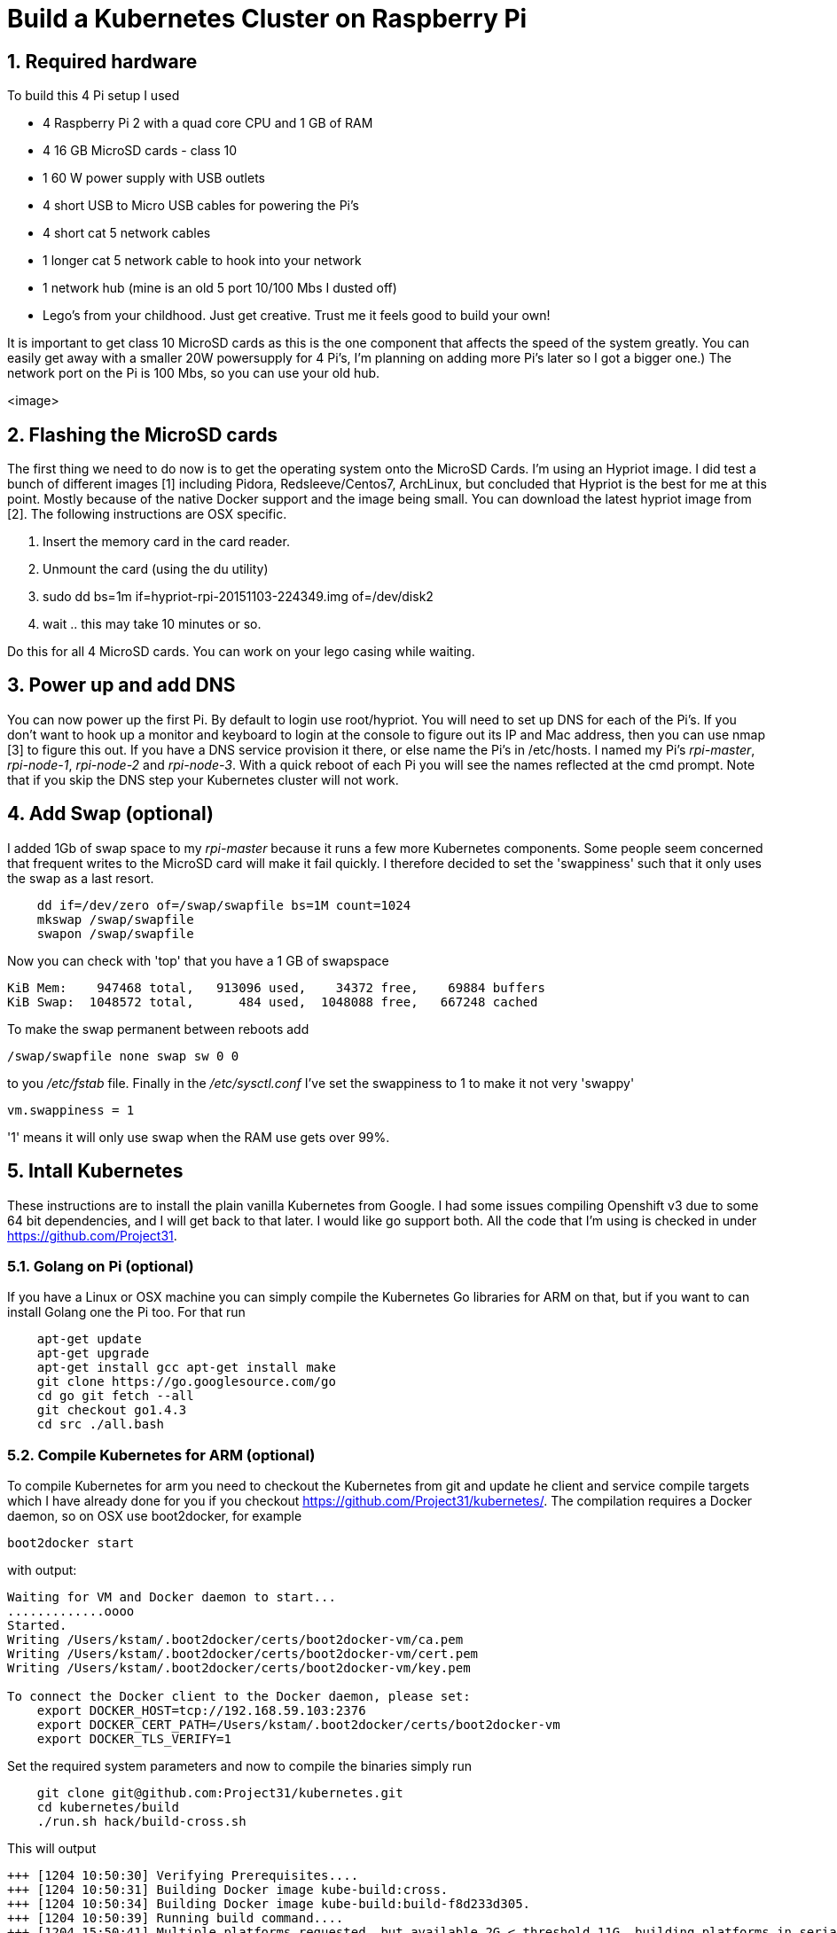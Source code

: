 = Build a Kubernetes Cluster on Raspberry Pi
:hp-tags: Kubernetes, RaspberryPi
:numbered:

== Required hardware

To build this 4 Pi setup I used 

* 4 Raspberry Pi 2 with a quad core CPU and 1 GB of RAM
* 4 16 GB MicroSD cards - class 10
* 1 60 W power supply with USB outlets
* 4 short USB to Micro USB cables for powering the Pi's
* 4 short cat 5 network cables
* 1 longer cat 5 network cable to hook into your network
* 1 network hub (mine is an old 5 port 10/100 Mbs I dusted off)
* Lego's from your childhood. Just get creative. Trust me it feels good to build your own!

It is important to get class 10 MicroSD cards as this is the one component that affects the speed of the system greatly. You can easily get away with a smaller 20W powersupply for 4 Pi's, I'm planning on adding more Pi's later so I got a bigger one.) The network port on the Pi is 100 Mbs, so you can use your old hub.


<image>

== Flashing the MicroSD cards

The first thing we need to do now is to get the operating system onto the MicroSD Cards. I'm using an Hypriot image. I did test a bunch of different images [1] including Pidora, Redsleeve/Centos7, ArchLinux, but concluded that Hypriot is the best for me at this point. Mostly because of the native Docker support and the image being small. You can download the latest hypriot image from [2].  The following instructions are OSX specific. 

1. Insert the memory card in the card reader.
2. Unmount the card (using the du utility)
3. sudo dd bs=1m if=hypriot-rpi-20151103-224349.img of=/dev/disk2
4. wait .. this may take 10 minutes or so.

Do this for all 4 MicroSD cards. You can work on your lego casing while waiting.

== Power up and add DNS

You can now power up the first Pi. By default to login use root/hypriot. You will need to set up DNS for each of the Pi's. If you don't want to hook up a monitor and keyboard to login at the console to figure out its IP and Mac address, then you can use nmap [3] to figure this out. If you have a DNS service provision it there, or else name the Pi's in /etc/hosts. I named my Pi's _rpi-master_, _rpi-node-1_, _rpi-node-2_ and _rpi-node-3_. With a quick reboot of each Pi you will see the names reflected at the cmd prompt. Note that if you skip the DNS step your Kubernetes cluster will not work. 

== Add Swap (optional)

I added 1Gb of swap space to my _rpi-master_ because it runs a few more Kubernetes components. Some people seem concerned that frequent writes to the MicroSD card will make it fail quickly. I therefore decided to set the 'swappiness' such that it only uses the swap as a last resort.
....
    dd if=/dev/zero of=/swap/swapfile bs=1M count=1024
    mkswap /swap/swapfile
    swapon /swap/swapfile
....
Now you can check with 'top' that you have a 1 GB of swapspace
....
KiB Mem:    947468 total,   913096 used,    34372 free,    69884 buffers
KiB Swap:  1048572 total,      484 used,  1048088 free,   667248 cached
....
To make the swap permanent between reboots add
....
/swap/swapfile none swap sw 0 0
....
to you _/etc/fstab_ file. Finally in the _/etc/sysctl.conf_ I've set the swappiness to 1 to make it not very 'swappy'
....
vm.swappiness = 1
....
'1' means it will only use swap when the RAM use gets over 99%.

== Intall Kubernetes

These instructions are to install the plain vanilla Kubernetes from Google. I had some issues compiling Openshift v3 due to some 64 bit dependencies, and I will get back to that later. I would like go support both. All the code that I'm using is checked in under https://github.com/Project31.

=== Golang on Pi (optional)

If you have a Linux or OSX machine you can simply compile the Kubernetes Go libraries for ARM on that, but if you want to can install Golang one the Pi too. For that run
....
    apt-get update 
    apt-get upgrade
    apt-get install gcc apt-get install make
    git clone https://go.googlesource.com/go
    cd go git fetch --all
    git checkout go1.4.3
    cd src ./all.bash
....
    
=== Compile Kubernetes for ARM (optional)

To compile Kubernetes for arm you need to checkout the Kubernetes from git and update he client and service compile targets which I have already done for you if you checkout https://github.com/Project31/kubernetes/. The compilation requires a Docker daemon, so on OSX use boot2docker, for example
....
boot2docker start
....
with output:
....
Waiting for VM and Docker daemon to start...
.............oooo
Started.
Writing /Users/kstam/.boot2docker/certs/boot2docker-vm/ca.pem
Writing /Users/kstam/.boot2docker/certs/boot2docker-vm/cert.pem
Writing /Users/kstam/.boot2docker/certs/boot2docker-vm/key.pem

To connect the Docker client to the Docker daemon, please set:
    export DOCKER_HOST=tcp://192.168.59.103:2376
    export DOCKER_CERT_PATH=/Users/kstam/.boot2docker/certs/boot2docker-vm
    export DOCKER_TLS_VERIFY=1
....

Set the required system parameters and now to compile the binaries simply run
....
    git clone git@github.com:Project31/kubernetes.git
    cd kubernetes/build
    ./run.sh hack/build-cross.sh
....

This will output
....
+++ [1204 10:50:30] Verifying Prerequisites....
+++ [1204 10:50:31] Building Docker image kube-build:cross.
+++ [1204 10:50:34] Building Docker image kube-build:build-f8d233d305.
+++ [1204 10:50:39] Running build command....
+++ [1204 15:50:41] Multiple platforms requested, but available 2G < threshold 11G, building platforms in serial
+++ [1204 15:50:41] Building go targets for linux/arm:
    cmd/kube-proxy
    cmd/kube-apiserver
    cmd/kube-controller-manager
    cmd/kubelet
    cmd/kubemark
    cmd/hyperkube
    cmd/linkcheck
    plugin/cmd/kube-scheduler
+++ [1204 15:51:11] Building go targets for linux/amd64:
    cmd/kube-proxy
    cmd/kube-apiserver
    cmd/kube-controller-manager
    cmd/kubelet
    cmd/kubemark
    cmd/hyperkube
    cmd/linkcheck
    plugin/cmd/kube-scheduler
+++ [1204 15:51:40] Multiple platforms requested, but available 2G < threshold 11G, building platforms in serial
+++ [1204 15:51:40] Building go targets for linux/amd64:
    cmd/kubectl
    cmd/integration
    cmd/gendocs
    cmd/genkubedocs
    cmd/genman
    cmd/mungedocs
    cmd/genbashcomp
    cmd/genconversion
    cmd/gendeepcopy
    cmd/genswaggertypedocs
    examples/k8petstore/web-server/src
    github.com/onsi/ginkgo/ginkgo
    test/e2e/e2e.test
+++ [1204 15:51:52] Building go targets for linux/386:
    cmd/kubectl
    cmd/integration
    cmd/gendocs
    cmd/genkubedocs
    cmd/genman
    cmd/mungedocs
    cmd/genbashcomp
    cmd/genconversion
    cmd/gendeepcopy
    cmd/genswaggertypedocs
    examples/k8petstore/web-server/src
    github.com/onsi/ginkgo/ginkgo
    test/e2e/e2e.test
+++ [1204 15:52:01] Building go targets for linux/arm:
    cmd/kubectl
    cmd/integration
    cmd/gendocs
    cmd/genkubedocs
    cmd/genman
    cmd/mungedocs
    cmd/genbashcomp
    cmd/genconversion
    cmd/gendeepcopy
    cmd/genswaggertypedocs
    examples/k8petstore/web-server/src
    github.com/onsi/ginkgo/ginkgo
    test/e2e/e2e.test
+++ [1204 15:52:10] Building go targets for darwin/amd64:
    cmd/kubectl
    cmd/integration
    cmd/gendocs
    cmd/genkubedocs
    cmd/genman
    cmd/mungedocs
    cmd/genbashcomp
    cmd/genconversion
    cmd/gendeepcopy
    cmd/genswaggertypedocs
    examples/k8petstore/web-server/src
    github.com/onsi/ginkgo/ginkgo
    test/e2e/e2e.test
+++ [1204 15:52:20] Building go targets for darwin/386:
    cmd/kubectl
    cmd/integration
    cmd/gendocs
    cmd/genkubedocs
    cmd/genman
    cmd/mungedocs
    cmd/genbashcomp
    cmd/genconversion
    cmd/gendeepcopy
    cmd/genswaggertypedocs
    examples/k8petstore/web-server/src
    github.com/onsi/ginkgo/ginkgo
    test/e2e/e2e.test
+++ [1204 15:52:29] Building go targets for windows/amd64:
    cmd/kubectl
    cmd/integration
    cmd/gendocs
    cmd/genkubedocs
    cmd/genman
    cmd/mungedocs
    cmd/genbashcomp
    cmd/genconversion
    cmd/gendeepcopy
    cmd/genswaggertypedocs
    examples/k8petstore/web-server/src
    github.com/onsi/ginkgo/ginkgo
    test/e2e/e2e.test
+++ [1204 15:52:39] Placing binaries
+++ [1204 10:52:56] Running build command....
+++ [1204 10:52:58] Output directory is local.  No need to copy results out.
....
and the binaries for arm can be found in __output/dockerized/bin/linux/arm_. 
....
-rwxr-xr-x  1 kstam  admin  36378096 Dec  4 10:52 e2e.test
-rwxr-xr-x  1 kstam  admin  28074776 Nov 12 14:26 genbashcomp
-rwxr-xr-x  1 kstam  admin  23070656 Nov 12 14:25 genconversion
-rwxr-xr-x  1 kstam  admin  23064640 Nov 12 14:25 gendeepcopy
-rwxr-xr-x  1 kstam  admin  28075952 Nov 12 14:26 gendocs
-rwxr-xr-x  1 kstam  admin  49536096 Nov 12 14:25 genkubedocs
-rwxr-xr-x  1 kstam  admin  28088896 Nov 12 14:26 genman
-rwxr-xr-x  1 kstam  admin  11703416 Nov 12 14:25 genswaggertypedocs
-rwxr-xr-x  1 kstam  admin   7626288 Dec  4 10:52 ginkgo
-rwxr-xr-x  1 kstam  admin  49826704 Nov 12 14:20 hyperkube
-rwxr-xr-x  1 kstam  admin  50032864 Nov 12 14:26 integration
-rwxr-xr-x  1 kstam  admin  41280520 Dec  4 10:51 kube-apiserver
-rwxr-xr-x  1 kstam  admin  35882152 Dec  4 10:51 kube-controller-manager
-rwxr-xr-x  1 kstam  admin  25615024 Nov 12 14:20 kube-proxy
-rwxr-xr-x  1 kstam  admin  24984232 Dec  4 10:51 kube-scheduler
-rwxr-xr-x  1 kstam  admin  28069864 Nov 12 14:26 kubectl
-rwxr-xr-x  1 kstam  admin  40450728 Nov 12 14:20 kubelet
-rwxr-xr-x  1 kstam  admin  39144744 Nov 12 14:20 kubemark
-rwxr-xr-x  1 kstam  admin   2764048 Nov 12 14:20 linkcheck
-rwxr-xr-x  1 kstam  admin   2933872 Nov 12 14:25 mungedocs
-rwxr-xr-x  1 kstam  admin   5572640 Nov 12 14:25 src
....
These binaries are simply uploaded to: https://github.com/Project31/kubernetes-arm from where they will be downloaded during the _master_ and _node_ installation.


=== Install Kubernetes on the Master


== References

1. http://kurtstam.blogspot.com/2015/03/pi-oneering-on-raspberry-pi-2-part-1.html
2. http://blog.hypriot.com/downloads/
3. https://kurtstam.github.io/2015/07/14/Turn-your-Raspberry-Pi-2-into-a-Hotspot.html
4. http://kubernetes.io/v1.1/docs/design/architecture.html


